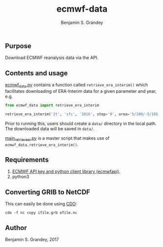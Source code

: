 #+TITLE: ecmwf-data
#+AUTHOR: Benjamin S. Grandey

** Purpose
Download ECMWF reanalysis data via the API.

** Contents and usage
[[https://github.com/grandey/ecmwf-data/blob/master/ecmwf_data.py][ecmwf_data.py]] contains a function called =retrieve_era_interim()= which facilitates downloading of ERA-Interim data for a given parameter and year, e.g.

#+BEGIN_SRC python
from ecmwf_data import retrieve_era_interim

retrieve_era_interim('2t', 'sfc', '2016', step='0', area='5/100/-5/105')
#+END_SRC

Prior to running this, users should create a =data/= directory in the local path. The downloaded data will be saved in =data/=.

[[https://github.com/grandey/ecmwf-data/blob/master/main_retrieve_ei.py][main_retrieve_ei.py]] is a master script that makes use of =ecmwf_data.retrieve_era_interim()=.

** Requirements
1. [[https://software.ecmwf.int/wiki/display/WEBAPI/Access%2BECMWF%2BPublic%2BDatasets][ECMWF API key and python client library (ecmwfapi)]].
1. python3

** Converting GRIB to NetCDF
This can easily be done using [[https://code.mpimet.mpg.de/projects/cdo][CDO]]:

#+BEGIN_SRC
cdo -f nc copy ifile.grb ofile.nc
#+END_SRC

** Author
Benjamin S. Grandey, 2017
